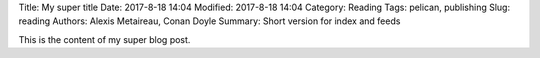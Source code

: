 Title: My super title
Date: 2017-8-18 14:04
Modified: 2017-8-18 14:04
Category: Reading
Tags: pelican, publishing
Slug: reading
Authors: Alexis Metaireau, Conan Doyle
Summary: Short version for index and feeds

This is the content of my super blog post.